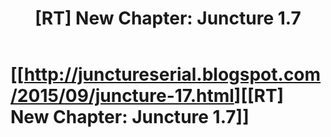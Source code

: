 #+TITLE: [RT] New Chapter: Juncture 1.7

* [[http://junctureserial.blogspot.com/2015/09/juncture-17.html][[RT] New Chapter: Juncture 1.7]]
:PROPERTIES:
:Author: AHatfulOfBomb
:Score: 10
:DateUnix: 1442754792.0
:DateShort: 2015-Sep-20
:END:
